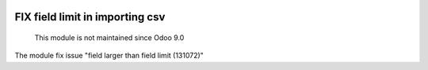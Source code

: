 .. image:: https://itpp.dev/images/infinity-readme.png
   :alt: Tested and maintained by IT Projects Labs
   :target: https://itpp.dev

FIX field limit in importing csv
================================

	  This module is not maintained since Odoo 9.0

The module fix issue "field larger than field limit (131072)"
